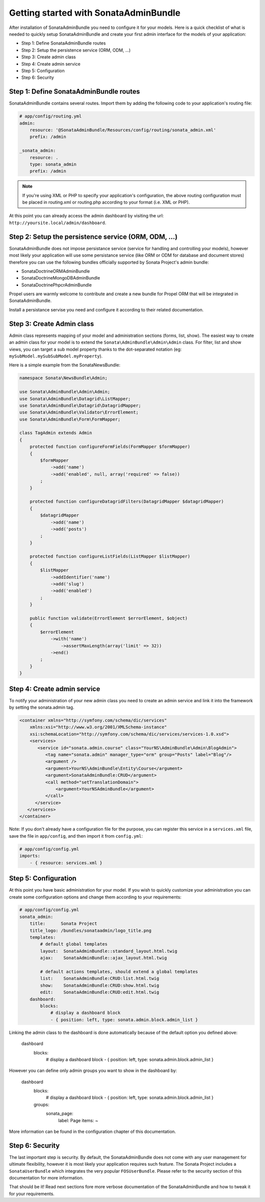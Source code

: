 Getting started with SonataAdminBundle
======================================

After installation of SonataAdminBundle you need to configure it for your models.
Here is a quick checklist of what is needed to quickly setup SonataAdminBundle
and create your first admin interface for the models of your application:

* Step 1: Define SonataAdminBundle routes
* Step 2: Setup the persistence service (ORM, ODM, ...)
* Step 3: Create admin class
* Step 4: Create admin service
* Step 5: Configuration
* Step 6: Security

Step 1: Define SonataAdminBundle routes
---------------------------------------

SonataAdminBundle contains several routes. Import them by adding the following
code to your application's routing file:

.. code-block:: yaml

    # app/config/routing.yml
    admin:
        resource: '@SonataAdminBundle/Resources/config/routing/sonata_admin.xml'
        prefix: /admin

    _sonata_admin:
        resource: .
        type: sonata_admin
        prefix: /admin

.. note::

    If you're using XML or PHP to specify your application's configuration,
    the above routing configuration must be placed in routing.xml or
    routing.php according to your format (i.e. XML or PHP).

At this point you can already access the admin dashboard by visiting the url:
``http://yoursite.local/admin/dashboard``.


Step 2: Setup the persistence service (ORM, ODM, ...)
-----------------------------------------------------

SonataAdminBundle does not impose persistance service (service for handling and
controlling your models), however most likely your application will use some
persistance service (like ORM or ODM for database and document stores) therefore
you can use the following bundles officially supported by Sonata Project's admin
bundle:

* SonataDoctrineORMAdminBundle
* SonataDoctrineMongoDBAdminBundle
* SonataDoctrinePhpcrAdminBundle

Propel users are warmly welcome to contribute and create a new bundle for Propel
ORM that will be integrated in SonataAdminBundle.

Install a persistance servise you need and configure it according to their
related documentation.

Step 3: Create Admin class
--------------------------

Admin class represents mapping of your model and administration sections (forms,
list, show). The easiest way to create an admin class for your model is to extend
the ``Sonata\AdminBundle\Admin\Admin`` class. For filter, list and show views, you can
target a sub model property thanks to the dot-separated notation
(eg: ``mySubModel.mySubSubModel.myProperty``).

Here is a simple example from the SonataNewsBundle:

.. code-block:: php

   namespace Sonata\NewsBundle\Admin;

   use Sonata\AdminBundle\Admin\Admin;
   use Sonata\AdminBundle\Datagrid\ListMapper;
   use Sonata\AdminBundle\Datagrid\DatagridMapper;
   use Sonata\AdminBundle\Validator\ErrorElement;
   use Sonata\AdminBundle\Form\FormMapper;

   class TagAdmin extends Admin
   {
       protected function configureFormFields(FormMapper $formMapper)
       {
           $formMapper
               ->add('name')
               ->add('enabled', null, array('required' => false))
           ;
       }

       protected function configureDatagridFilters(DatagridMapper $datagridMapper)
       {
           $datagridMapper
               ->add('name')
               ->add('posts')
           ;
       }

       protected function configureListFields(ListMapper $listMapper)
       {
           $listMapper
               ->addIdentifier('name')
               ->add('slug')
               ->add('enabled')
           ;
       }

       public function validate(ErrorElement $errorElement, $object)
       {
           $errorElement
               ->with('name')
                   ->assertMaxLength(array('limit' => 32))
               ->end()
           ;
       }
   }


Step 4: Create admin service
----------------------------

To notify your administration of your new admin class you need to create an
admin service and link it into the framework by setting the sonata.admin tag.

.. code-block:: xml

   <container xmlns="http://symfony.com/schema/dic/services"
       xmlns:xsi="http://www.w3.org/2001/XMLSchema-instance"
       xsi:schemaLocation="http://symfony.com/schema/dic/services/services-1.0.xsd">
       <services>
          <service id="sonata.admin.course" class="YourNS\AdminBundle\Admin\BlogAdmin">
             <tag name="sonata.admin" manager_type="orm" group="Posts" label="Blog"/>
             <argument />
             <argument>YourNS\AdminBundle\Entity\Course</argument>
             <argument>SonataAdminBundle:CRUD</argument>
             <call method="setTranslationDomain">
                 <argument>YourNSAdminBundle</argument>
             </call>
         </service>
      </services>
   </container>


Note: If you don't already have a configuration file for the purpose, you can register this service in a ``services.xml`` file, save the file in ``app/config``, and then import it from ``config.yml``:

.. code-block:: yaml

    # app/config/config.yml
    imports:
        - { resource: services.xml }


Step 5: Configuration
---------------------

At this point you have basic administration for your model. If you wish to
quickly customize your administration you can create some configuration options
and change them according to your requirements:

.. code-block:: yaml

    # app/config/config.yml
    sonata_admin:
        title:      Sonata Project
        title_logo: /bundles/sonataadmin/logo_title.png
        templates:
            # default global templates
            layout:  SonataAdminBundle::standard_layout.html.twig
            ajax:    SonataAdminBundle::ajax_layout.html.twig

            # default actions templates, should extend a global templates
            list:    SonataAdminBundle:CRUD:list.html.twig
            show:    SonataAdminBundle:CRUD:show.html.twig
            edit:    SonataAdminBundle:CRUD:edit.html.twig
        dashboard:
            blocks:
                # display a dashboard block
                - { position: left, type: sonata.admin.block.admin_list }

Linking the admin class to the dashboard is done automatically because of the
default option you defined above:

    dashboard
        blocks:
            # display a dashboard block
            - { position: left, type: sonata.admin.block.admin_list }


However you can define only admin groups you want to show in the dashboard by:

    dashboard
        blocks:
            # display a dashboard block
            - { position: left, type: sonata.admin.block.admin_list }

        groups:
            sonata_page:
                label: Page
                items: ~

More information can be found in the configuration chapter of this documentation.


Step 6: Security
----------------

The last important step is security. By default, the SonataAdminBundle does not
come with any user management for ultimate flexibility, however it is most
likely your application requires such feature. The Sonata Project includes a
``SonataUserBundle`` which integrates the very popular ``FOSUserBundle``. Please
refer to the security section of this documentation for more information.


That should be it! Read next sections fore more verbose documentation of the
SonataAdminBundle and how to tweak it for your requirements.
